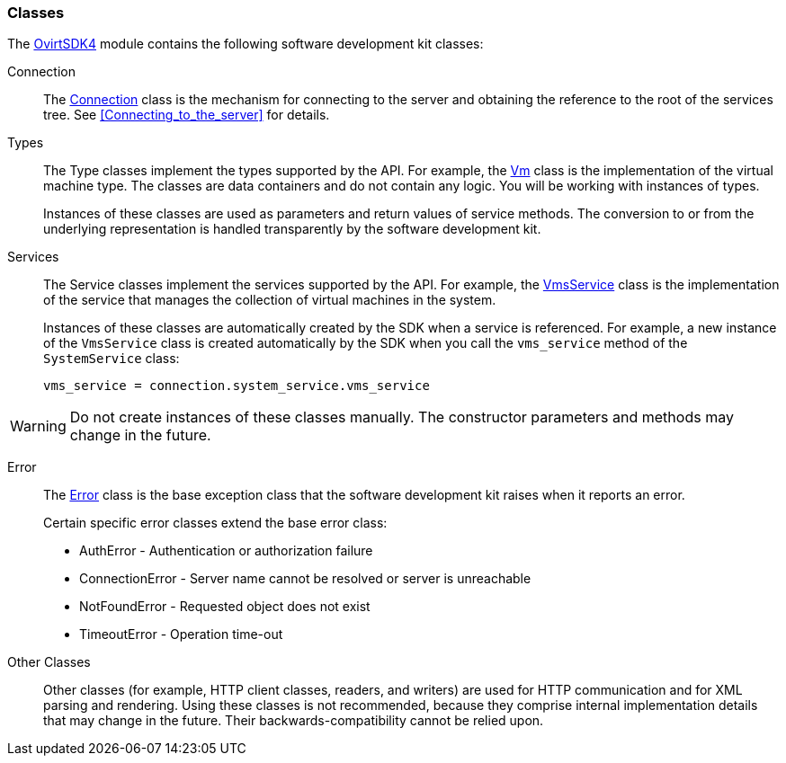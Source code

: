 [[Classes]]
=== Classes

The link:http://www.rubydoc.info/gems/ovirt-engine-sdk/OvirtSDK4[OvirtSDK4] module contains the following software development kit classes:

Connection:: The link:http://www.rubydoc.info/gems/ovirt-engine-sdk/OvirtSDK4/Connection[Connection] class is the mechanism for connecting to the server and obtaining the reference to the root of the services tree. See xref:Connecting_to_the_server[] for details.

Types:: The Type classes implement the types supported by the API. For example, the link:http://www.rubydoc.info/gems/ovirt-engine-sdk/OvirtSDK4/Vm[Vm] class is the implementation of the virtual machine type. The classes are data containers and do not contain any logic. You will be working with instances of types.
+
Instances of these classes are used as parameters and return values of service methods. The conversion to or from the underlying representation is handled transparently by the software development kit.

Services:: The Service classes implement the services supported by the API. For example, the link:http://www.rubydoc.info/gems/ovirt-engine-sdk/OvirtSDK4/VmsService[VmsService] class is the implementation of the service that manages the collection of virtual machines in the system.
+
Instances of these classes are automatically created by the SDK when a service is referenced. For example, a new instance of the `VmsService` class is created automatically by the SDK when you call the `vms_service` method of the `SystemService` class:
+
[source, Ruby, options="nowrap"]
----
vms_service = connection.system_service.vms_service
----

[WARNING]
====
Do not create instances of these classes manually. The constructor parameters and methods may change in the future.
====

Error:: The link:http://www.rubydoc.info/gems/ovirt-engine-sdk/OvirtSDK4/Error[Error] class is the base exception class that the software development kit raises when it reports an error. 
+
Certain specific error classes extend the base error class:

** AuthError - Authentication or authorization failure

** ConnectionError - Server name cannot be resolved or server is unreachable

** NotFoundError - Requested object does not exist

** TimeoutError - Operation time-out

Other Classes:: Other classes (for example, HTTP client classes, readers, and writers) are used for HTTP communication and for XML parsing and rendering. Using these classes is not recommended, because they comprise internal implementation details that may change in the future. Their backwards-compatibility cannot be relied upon.